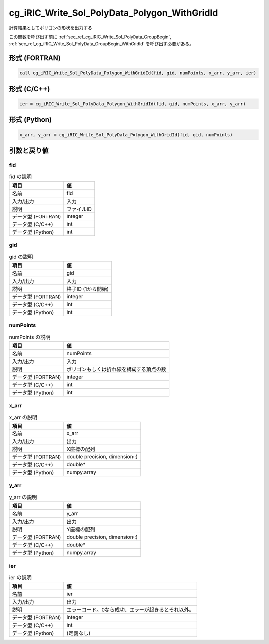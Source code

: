 .. _sec_ref_cg_iRIC_Write_Sol_PolyData_Polygon_WithGridId:

cg_iRIC_Write_Sol_PolyData_Polygon_WithGridId
=============================================

計算結果としてポリゴンの形状を出力する

この関数を呼び出す前に :ref:`sec_ref_cg_iRIC_Write_Sol_PolyData_GroupBegin`, :ref:`sec_ref_cg_iRIC_Write_Sol_PolyData_GroupBegin_WithGridId` を呼び出す必要がある。

形式 (FORTRAN)
-----------------

.. code-block:: fortran

   call cg_iRIC_Write_Sol_PolyData_Polygon_WithGridId(fid, gid, numPoints, x_arr, y_arr, ier)

形式 (C/C++)
-----------------

.. code-block:: c

   ier = cg_iRIC_Write_Sol_PolyData_Polygon_WithGridId(fid, gid, numPoints, x_arr, y_arr)

形式 (Python)
-----------------

.. code-block:: python

   x_arr, y_arr = cg_iRIC_Write_Sol_PolyData_Polygon_WithGridId(fid, gid, numPoints)

引数と戻り値
----------------------------

fid
~~~

.. list-table:: fid の説明
   :header-rows: 1

   * - 項目
     - 値
   * - 名前
     - fid
   * - 入力/出力
     - 入力

   * - 説明
     - ファイルID
   * - データ型 (FORTRAN)
     - integer
   * - データ型 (C/C++)
     - int
   * - データ型 (Python)
     - int

gid
~~~

.. list-table:: gid の説明
   :header-rows: 1

   * - 項目
     - 値
   * - 名前
     - gid
   * - 入力/出力
     - 入力

   * - 説明
     - 格子ID (1から開始)
   * - データ型 (FORTRAN)
     - integer
   * - データ型 (C/C++)
     - int
   * - データ型 (Python)
     - int

numPoints
~~~~~~~~~

.. list-table:: numPoints の説明
   :header-rows: 1

   * - 項目
     - 値
   * - 名前
     - numPoints
   * - 入力/出力
     - 入力

   * - 説明
     - ポリゴンもしくは折れ線を構成する頂点の数
   * - データ型 (FORTRAN)
     - integer
   * - データ型 (C/C++)
     - int
   * - データ型 (Python)
     - int

x_arr
~~~~~

.. list-table:: x_arr の説明
   :header-rows: 1

   * - 項目
     - 値
   * - 名前
     - x_arr
   * - 入力/出力
     - 出力

   * - 説明
     - X座標の配列
   * - データ型 (FORTRAN)
     - double precision, dimension(:)
   * - データ型 (C/C++)
     - double*
   * - データ型 (Python)
     - numpy.array

y_arr
~~~~~

.. list-table:: y_arr の説明
   :header-rows: 1

   * - 項目
     - 値
   * - 名前
     - y_arr
   * - 入力/出力
     - 出力

   * - 説明
     - Y座標の配列
   * - データ型 (FORTRAN)
     - double precision, dimension(:)
   * - データ型 (C/C++)
     - double*
   * - データ型 (Python)
     - numpy.array

ier
~~~

.. list-table:: ier の説明
   :header-rows: 1

   * - 項目
     - 値
   * - 名前
     - ier
   * - 入力/出力
     - 出力

   * - 説明
     - エラーコード。0なら成功、エラーが起きるとそれ以外。
   * - データ型 (FORTRAN)
     - integer
   * - データ型 (C/C++)
     - int
   * - データ型 (Python)
     - (定義なし)

